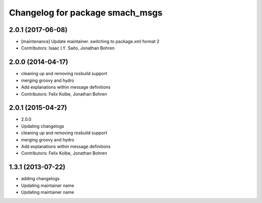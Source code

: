 ^^^^^^^^^^^^^^^^^^^^^^^^^^^^^^^^
Changelog for package smach_msgs
^^^^^^^^^^^^^^^^^^^^^^^^^^^^^^^^

2.0.1 (2017-06-08)
------------------
* [maintenance] Update maintainer. switching to package.xml format 2
* Contributors: Isaac I.Y. Saito, Jonathan Bohren

2.0.0 (2014-04-17)
------------------
* cleaning up and removing rosbuild support
* merging groovy and hydro
* Add explanations within message definitions
* Contributors: Felix Kolbe, Jonathan Bohren

2.0.1 (2015-04-27)
------------------
* 2.0.0
* Updating changelogs
* cleaning up and removing rosbuild support
* merging groovy and hydro
* Add explanations within message definitions
* Contributors: Felix Kolbe, Jonathan Bohren

1.3.1 (2013-07-22)
------------------
* adding changelogs
* Updating maintainer name

* Updating maintainer name
